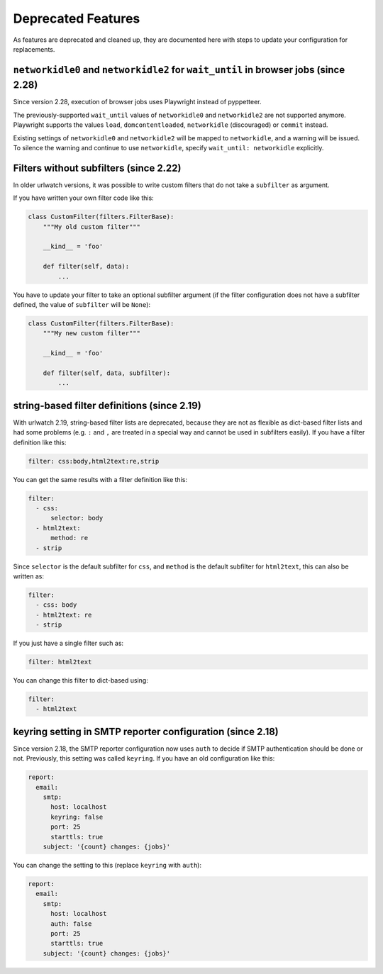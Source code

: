 Deprecated Features
===================

As features are deprecated and cleaned up, they are documented
here with steps to update your configuration for replacements.


``networkidle0`` and ``networkidle2`` for ``wait_until`` in browser jobs (since 2.28)
-------------------------------------------------------------------------------------

Since version 2.28, execution of browser jobs uses Playwright instead of pyppetteer.

The previously-supported ``wait_until`` values of ``networkidle0`` and ``networkidle2``
are not supported anymore. Playwright supports the values ``load``, ``domcontentloaded``,
``networkidle`` (discouraged) or ``commit`` instead.

Existing settings of ``networkidle0`` and ``networkidle2`` will be mapped to
``networkidle``, and a warning will be issued. To silence the warning and continue
to use ``networkidle``, specify ``wait_until: networkidle`` explicitly.


Filters without subfilters (since 2.22)
---------------------------------------

In older urlwatch versions, it was possible to write custom
filters that do not take a ``subfilter`` as argument.

If you have written your own filter code like this:

.. code:: python

   class CustomFilter(filters.FilterBase):
       """My old custom filter"""

       __kind__ = 'foo'

       def filter(self, data):
           ...

You have to update your filter to take an optional subfilter
argument (if the filter configuration does not have a subfilter
defined, the value of ``subfilter`` will be ``None``):

.. code:: python

   class CustomFilter(filters.FilterBase):
       """My new custom filter"""

       __kind__ = 'foo'

       def filter(self, data, subfilter):
           ...


string-based filter definitions (since 2.19)
--------------------------------------------

With urlwatch 2.19, string-based filter lists are deprecated,
because they are not as flexible as dict-based filter lists
and had some problems (e.g. ``:`` and ``,`` are treated in a
special way and cannot be used in subfilters easily).
If you have a filter definition like this:

.. code:: yaml

   filter: css:body,html2text:re,strip

You can get the same results with a filter definition like this:

.. code:: yaml

   filter:
     - css:
         selector: body
     - html2text:
         method: re
     - strip

Since ``selector`` is the default subfilter for ``css``, and ``method``
is the default subfilter for ``html2text``, this can also be written as:

.. code:: yaml

   filter:
     - css: body
     - html2text: re
     - strip

If you just have a single filter such as:

.. code:: yaml

   filter: html2text

You can change this filter to dict-based using:

.. code:: yaml

   filter:
     - html2text


keyring setting in SMTP reporter configuration (since 2.18)
-----------------------------------------------------------

Since version 2.18, the SMTP reporter configuration now uses ``auth``
to decide if SMTP authentication should be done or not. Previously,
this setting was called ``keyring``. If you have an old configuration
like this:

.. code:: yaml

   report:
     email:
       smtp:
         host: localhost
         keyring: false
         port: 25
         starttls: true
       subject: '{count} changes: {jobs}'

You can change the setting to this (replace ``keyring`` with ``auth``):

.. code:: yaml

   report:
     email:
       smtp:
         host: localhost
         auth: false
         port: 25
         starttls: true
       subject: '{count} changes: {jobs}'
